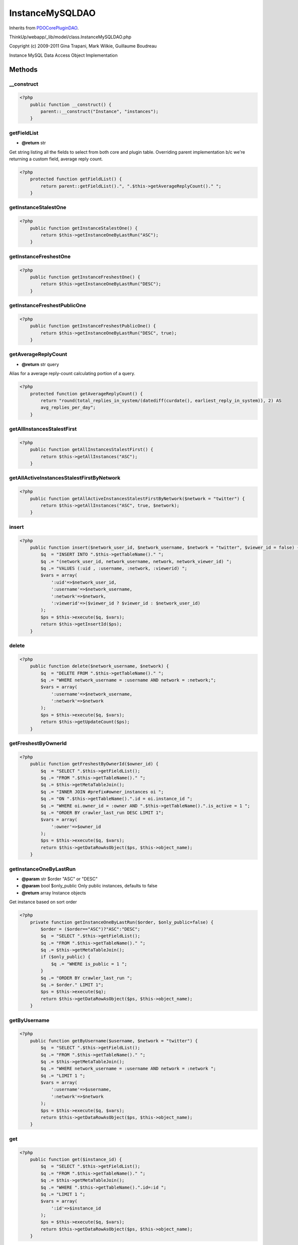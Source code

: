 InstanceMySQLDAO
================
Inherits from `PDOCorePluginDAO <./PDOCorePluginDAO.html>`_.

ThinkUp/webapp/_lib/model/class.InstanceMySQLDAO.php

Copyright (c) 2009-2011 Gina Trapani, Mark Wilkie, Guillaume Boudreau

Instance MySQL Data Access Object Implementation



Methods
-------

__construct
~~~~~~~~~~~



.. code-block:: php5

    <?php
        public function __construct() {
            parent::__construct("Instance", "instances");
        }


getFieldList
~~~~~~~~~~~~
* **@return** str


Get string listing all the fields to select from both core and plugin table.
Overriding parent implementation b/c we're returning a custom field, average reply count.

.. code-block:: php5

    <?php
        protected function getFieldList() {
            return parent::getFieldList().", ".$this->getAverageReplyCount()." ";
        }


getInstanceStalestOne
~~~~~~~~~~~~~~~~~~~~~



.. code-block:: php5

    <?php
        public function getInstanceStalestOne() {
            return $this->getInstanceOneByLastRun("ASC");
        }


getInstanceFreshestOne
~~~~~~~~~~~~~~~~~~~~~~



.. code-block:: php5

    <?php
        public function getInstanceFreshestOne() {
            return $this->getInstanceOneByLastRun("DESC");
        }


getInstanceFreshestPublicOne
~~~~~~~~~~~~~~~~~~~~~~~~~~~~



.. code-block:: php5

    <?php
        public function getInstanceFreshestPublicOne() {
            return $this->getInstanceOneByLastRun("DESC", true);
        }


getAverageReplyCount
~~~~~~~~~~~~~~~~~~~~
* **@return** str query


Alias for a average reply-count calculating portion of a query.

.. code-block:: php5

    <?php
        protected function getAverageReplyCount() {
            return "round(total_replies_in_system/(datediff(curdate(), earliest_reply_in_system)), 2) AS
            avg_replies_per_day";
        }


getAllInstancesStalestFirst
~~~~~~~~~~~~~~~~~~~~~~~~~~~



.. code-block:: php5

    <?php
        public function getAllInstancesStalestFirst() {
            return $this->getAllInstances("ASC");
        }


getAllActiveInstancesStalestFirstByNetwork
~~~~~~~~~~~~~~~~~~~~~~~~~~~~~~~~~~~~~~~~~~



.. code-block:: php5

    <?php
        public function getAllActiveInstancesStalestFirstByNetwork($network = "twitter") {
            return $this->getAllInstances("ASC", true, $network);
        }


insert
~~~~~~



.. code-block:: php5

    <?php
        public function insert($network_user_id, $network_username, $network = "twitter", $viewer_id = false) {
            $q  = "INSERT INTO ".$this->getTableName()." ";
            $q .= "(network_user_id, network_username, network, network_viewer_id) ";
            $q .= "VALUES (:uid , :username, :network, :viewerid) ";
            $vars = array(
                ':uid'=>$network_user_id,
                ':username'=>$network_username,
                ':network'=>$network,
                ':viewerid'=>($viewer_id ? $viewer_id : $network_user_id)
            );
            $ps = $this->execute($q, $vars);
            return $this->getInsertId($ps);
        }


delete
~~~~~~



.. code-block:: php5

    <?php
        public function delete($network_username, $network) {
            $q  = "DELETE FROM ".$this->getTableName()." ";
            $q .= "WHERE network_username = :username AND network = :network;";
            $vars = array(
                ':username'=>$network_username,
                ':network'=>$network
            );
            $ps = $this->execute($q, $vars);
            return $this->getUpdateCount($ps);
        }


getFreshestByOwnerId
~~~~~~~~~~~~~~~~~~~~



.. code-block:: php5

    <?php
        public function getFreshestByOwnerId($owner_id) {
            $q  = "SELECT ".$this->getFieldList();
            $q .= "FROM ".$this->getTableName()." ";
            $q .= $this->getMetaTableJoin();
            $q .= "INNER JOIN #prefix#owner_instances oi ";
            $q .= "ON ".$this->getTableName().".id = oi.instance_id ";
            $q .= "WHERE oi.owner_id = :owner AND ".$this->getTableName().".is_active = 1 ";
            $q .= "ORDER BY crawler_last_run DESC LIMIT 1";
            $vars = array(
                ':owner'=>$owner_id
            );
            $ps = $this->execute($q, $vars);
            return $this->getDataRowAsObject($ps, $this->object_name);
        }


getInstanceOneByLastRun
~~~~~~~~~~~~~~~~~~~~~~~
* **@param** str $order "ASC" or "DESC"
* **@param** bool $only_public Only public instances, defaults to false
* **@return** array Instance objects


Get instance based on sort order

.. code-block:: php5

    <?php
        private function getInstanceOneByLastRun($order, $only_public=false) {
            $order = ($order=="ASC")?"ASC":"DESC";
            $q  = "SELECT ".$this->getFieldList();
            $q .= "FROM ".$this->getTableName()." ";
            $q .= $this->getMetaTableJoin();
            if ($only_public) {
                $q .= "WHERE is_public = 1 ";
            }
            $q .= "ORDER BY crawler_last_run ";
            $q .= $order." LIMIT 1";
            $ps = $this->execute($q);
            return $this->getDataRowAsObject($ps, $this->object_name);
        }


getByUsername
~~~~~~~~~~~~~



.. code-block:: php5

    <?php
        public function getByUsername($username, $network = "twitter") {
            $q  = "SELECT ".$this->getFieldList();
            $q .= "FROM ".$this->getTableName()." ";
            $q .= $this->getMetaTableJoin();
            $q .= "WHERE network_username = :username AND network = :network ";
            $q .= "LIMIT 1 ";
            $vars = array(
                ':username'=>$username,
                ':network'=>$network
            );
            $ps = $this->execute($q, $vars);
            return $this->getDataRowAsObject($ps, $this->object_name);
        }


get
~~~



.. code-block:: php5

    <?php
        public function get($instance_id) {
            $q  = "SELECT ".$this->getFieldList();
            $q .= "FROM ".$this->getTableName()." ";
            $q .= $this->getMetaTableJoin();
            $q .= "WHERE ".$this->getTableName().".id=:id ";
            $q .= "LIMIT 1 ";
            $vars = array(
                ':id'=>$instance_id
            );
            $ps = $this->execute($q, $vars);
            return $this->getDataRowAsObject($ps, $this->object_name);
        }


getByUsernameOnNetwork
~~~~~~~~~~~~~~~~~~~~~~



.. code-block:: php5

    <?php
        public function getByUsernameOnNetwork($username, $network) {
            $q  = "SELECT ".$this->getFieldList();
            $q .= "FROM ".$this->getTableName()." ";
            $q .= $this->getMetaTableJoin();
            $q .= "WHERE network_username = :username AND network = :network ";
            $q .= "LIMIT 1 ";
            $vars = array(
                ':username'=>$username,
                ':network'=>$network
            );
            $ps = $this->execute($q, $vars);
            return $this->getDataRowAsObject($ps, $this->object_name);
        }


getByUserIdOnNetwork
~~~~~~~~~~~~~~~~~~~~



.. code-block:: php5

    <?php
        public function getByUserIdOnNetwork($network_user_id, $network) {
            $q  = "SELECT ".$this->getFieldList();
            $q .= "FROM ".$this->getTableName()." ";
            $q .= $this->getMetaTableJoin();
            $q .= "WHERE network_user_id = :uid AND network = :network ";
            $vars = array(
                ':uid'=>$network_user_id,
                ':network'=>$network
            );
            $ps = $this->execute($q, $vars);
            return $this->getDataRowAsObject($ps, $this->object_name);
        }


getAllInstances
~~~~~~~~~~~~~~~



.. code-block:: php5

    <?php
        public function getAllInstances($order = "DESC", $only_active = false, $network = "twitter") {
            $q  = "SELECT ".$this->getFieldList();
            $q .= "FROM ".$this->getTableName()." ";
            $q .= $this->getMetaTableJoin();
            $q .= "WHERE network=:network ";
            if ($only_active){
                $q .= "AND is_active = 1 ";
            }
            $q .= "ORDER BY crawler_last_run ".$order;
            $vars = array(
                ':network'=>$network
            );
            $ps = $this->execute($q, $vars);
            return $this->getDataRowsAsObjects($ps, $this->object_name);
        }


getByOwner
~~~~~~~~~~



.. code-block:: php5

    <?php
        public function getByOwner($owner, $force_not_admin = false) {
            $admin_status = (!$force_not_admin && $owner->is_admin ? true : false);
            $q  = "SELECT ".$this->getFieldList();
            $q .= "FROM ".$this->getTableName()." ";
            $q .= $this->getMetaTableJoin();
            if(!$admin_status){
                $q .= "INNER JOIN #prefix#owner_instances AS oi ";
                $q .= "ON ".$this->getTableName().".id = oi.instance_id ";
                $q .= "WHERE oi.owner_id = :ownerid ";
            }
            $q .= "ORDER BY crawler_last_run DESC;";
            $vars = array(
                ':ownerid'=>$owner->id
            );
            $ps = $this->execute($q, $vars);
            return $this->getDataRowsAsObjects($ps, $this->object_name);
        }


getPublicInstances
~~~~~~~~~~~~~~~~~~



.. code-block:: php5

    <?php
        public function getPublicInstances() {
            $q  = "SELECT ".$this->getFieldList();
            $q .= "FROM ".$this->getTableName()." ";
            $q .= $this->getMetaTableJoin();
            $q .= "WHERE is_public = 1 and is_active=1 ORDER BY crawler_last_run DESC;";
            $ps = $this->execute($q);
            return $this->getDataRowsAsObjects($ps, $this->object_name);
        }


getByOwnerAndNetwork
~~~~~~~~~~~~~~~~~~~~



.. code-block:: php5

    <?php
        public function getByOwnerAndNetwork($owner, $network, $disregard_admin_status = false) {
            $admin_status = (!$disregard_admin_status && $owner->is_admin ? true : false);
            $q  = "SELECT ".$this->getFieldList();
            $q .= "FROM ".$this->getTableName()." ";
            $q .= $this->getMetaTableJoin();
            if (!$admin_status){
                $q .= "INNER JOIN #prefix#owner_instances AS oi ";
                $q .= "ON ".$this->getTableName().".id = oi.instance_id ";
            }
            $q .= "WHERE network=:network ";
            if (!$admin_status){
                $q .= "AND oi.owner_id = :ownerid ";
            }
            $q .= "ORDER BY crawler_last_run DESC; ";
            $vars = array(
                ':ownerid'=>$owner->id,
                ':network'=>$network
            );
            //Workaround for a PHP bug
            if ($admin_status){
                unset ($vars[':ownerid']);
            }
            $ps = $this->execute($q, $vars);
            return $this->getDataRowsAsObjects($ps, $this->object_name);
        }


setPublic
~~~~~~~~~



.. code-block:: php5

    <?php
        public function setPublic($instance_id, $public) {
            $public = $this->convertBoolToDB($public);
            $q  = "UPDATE ".$this->getTableName()." ";
            $q .= "SET is_public = :public ";
            $q .= "WHERE id = :instance_id ;";
            $vars = array(
                ':instance_id'=>$instance_id,
                ':public'=>$public
            );
            $ps = $this->execute($q, $vars);
            return $this->getUpdateCount($ps);
        }


setActive
~~~~~~~~~



.. code-block:: php5

    <?php
        public function setActive($instance_id, $active) {
            $active = $this->convertBoolToDB($active);
            $q  = "UPDATE ".$this->getTableName()." ";
            $q .= "SET is_active = :active ";
            $q .= "WHERE id = :instance_id ;";
            $vars = array(
                ':instance_id'=>$instance_id,
                ':active'=>$active
            );
            $ps = $this->execute($q, $vars);
            return $this->getUpdateCount($ps);
        }


getInstanceUserStats
~~~~~~~~~~~~~~~~~~~~



.. code-block:: php5

    <?php
        private function getInstanceUserStats($network_user_id, $network) {
            $num_posts_max = 25;
    
            $q  = "SELECT pub_date, all_posts.total AS num_posts";
            $q .= "  FROM (";
            $q .= "        SELECT *";
            $q .= "          FROM #prefix#posts";
            $q .= "         WHERE author_user_id=:uid AND network=:network";
            $q .= "         ORDER BY pub_date DESC";
            $q .= "         LIMIT :num_posts) AS p,";
            $q .= "       (";
            $q .= "        SELECT COUNT(*) AS total";
            $q .= "          FROM #prefix#posts";
            $q .= "         WHERE author_user_id=:uid AND network=:network) AS all_posts ";
            $q .= "ORDER BY pub_date ASC ";
            $q .= "LIMIT 1;";
            $vars = array(
            	':uid' => $network_user_id,
                ':network' => $network,
                ':num_posts' => $num_posts_max
            );
            $result = $this->getDataRowAsArray($this->execute($q, $vars));
    
            if ($result['num_posts'] > $num_posts_max) {
                $result['num_posts'] = $num_posts_max;
            }
    
            $num_days = (time() - strtotime($result['pub_date'])) / (24*60*60);
            if ($num_days < 1) {
                $num_days = 1;
            }
            $posts_per_day = $result['num_posts'] / $num_days;
    
            $num_weeks = $num_days / 7;
            if ($num_weeks < 1) {
                $num_weeks = 1;
            }
            $posts_per_week = $result['num_posts'] / $num_weeks;
    
            $q  = "SELECT num_replies.total AS num_replies,";
            $q .= "       num_links.total   AS num_links,";
            $q .= "       all_posts.total   AS num_posts";
            $q .= "  FROM (";
            $q .= "        SELECT COUNT(*) AS total";
            $q .= "          FROM #prefix#posts";
            $q .= "         WHERE author_user_id=:uid AND network=:network";
            $q .= "           AND in_reply_to_user_id > 0) AS num_replies,";
            $q .= "       (";
            $q .= "        SELECT COUNT(*) AS total";
            $q .= "          FROM #prefix#posts AS p";
            $q .= "     LEFT JOIN #prefix#links AS l";
            $q .= "               ON (p.post_id = l.post_id AND p.network = l.network)";
            $q .= "         WHERE author_user_id=:uid AND p.network=:network ";
            $q .= "           AND l.post_id IS NOT NULL) AS num_links,";
            $q .= "       (";
            $q .= "        SELECT COUNT(*) AS total";
            $q .= "          FROM #prefix#posts";
            $q .= "         WHERE author_user_id=:uid AND network=:network) AS all_posts;";
            $vars = array(
            	':uid' => $network_user_id,
                ':network' => $network,
            );
            $result = $this->getDataRowAsArray($this->execute($q, $vars));
    
            $percent_replies = 0;
            $percent_links = 0;
            if ($result['num_posts'] > 0) {
                $percent_replies = $result['num_replies'] / $result['num_posts'] * 100.0;
                $percent_links = $result['num_links'] / $result['num_posts'] * 100.0;
            }
            return array($posts_per_day, $posts_per_week, $percent_replies, $percent_links);
        }


save
~~~~



.. code-block:: php5

    <?php
        public function save($instance_object, $user_xml_total_posts_by_owner, $logger = false) {
            $i = $instance_object;
            list($posts_per_day, $posts_per_week, $percent_replies, $percent_links) =
            $this->getInstanceUserStats($i->network_user_id, $i->network);
            $ot = ($user_xml_total_posts_by_owner != '' ? true : false);
            $lsi = ($i->last_post_id != "" ? true : false);
    
            $is_archive_loaded_follows = $this->convertBoolToDB($i->is_archive_loaded_follows);
            $is_archive_loaded_replies = $this->convertBoolToDB($i->is_archive_loaded_replies);
            $q  = "UPDATE ".$this->getTableName()." SET ";
            if ($lsi){
                $q .= "last_post_id = :last_post_id, ";
            }
            $q .= "favorites_profile = :fp, ";
            $q .= "owner_favs_in_system = (select count(*) from #prefix#favorites ";
            $q .= "where fav_of_user_id= :uid and network=:network), ";
            $q .= "crawler_last_run = NOW(), ";
            $q .= "total_posts_in_system = (select count(*) from #prefix#posts ";
            $q .= "where author_user_id=:uid and network = :network), ";
            if ($ot){
                $q .= "total_posts_by_owner = :tpbo, ";
            }
            $q .= "total_replies_in_system = (SELECT count(id) FROM #prefix#posts ";
            $q .= "WHERE network = :network AND MATCH(post_text) AGAINST(:username)), ";
            $q .= "total_follows_in_system = (SELECT count(*) FROM #prefix#follows ";
            $q .= "WHERE user_id=:uid AND active=1 AND network = :network), ";
            $q .= "is_archive_loaded_follows = :ialf, ";
            $q .= "is_archive_loaded_replies = :ialr, ";
            $q .= "earliest_reply_in_system = (SELECT pub_date ";
            $q .= "     FROM #prefix#posts ";
            $q .= "     WHERE network = :network AND match (post_text) AGAINST(:username) ";
            $q .= "     ORDER BY pub_date ASC LIMIT 1), ";
            $q .= "earliest_post_in_system = (SELECT pub_date ";
            $q .= "     FROM #prefix#posts ";
            $q .= "     WHERE author_user_id = :uid AND network = :network ";
            $q .= "     ORDER BY pub_date ASC LIMIT 1), ";
            $q .= "posts_per_day = :ppd, ";
            $q .= "posts_per_week = :ppw, ";
            $q .= "percentage_replies = :perc_r, ";
            $q .= "percentage_links = :perc_l ";
            $q .= "WHERE id = :id;";
    
            $vars = array(
                ':last_post_id' => $i->last_post_id,
                ':fp'           => $i->favorites_profile,
                ':uid'          => $i->network_user_id,
                ':tpbo'         => $user_xml_total_posts_by_owner,
                ':username'     => "%".$i->network_username."%",
                ':ialf'         => $is_archive_loaded_follows,
                ':ialr'         => $is_archive_loaded_replies,
                ':ppd'          => $posts_per_day,
                ':ppw'          => $posts_per_week,
                ':perc_r'       => $percent_replies,
                ':perc_l'       => $percent_links,
                ':network'      => $i->network,
                ':id'           => $i->id
            );
            $ps = $this->execute($q, $vars);
    
            $status_message = "Updated ".$i->network_username."'s system status.";
            if($logger){
                $logger->logUserSuccess($status_message, __METHOD__.','.__LINE__);
            }
            return $this->getUpdateCount($ps);
        }


updateLastRun
~~~~~~~~~~~~~



.. code-block:: php5

    <?php
        public function updateLastRun($id) {
            $q  = "UPDATE ".$this->getTableName()." ";
            $q .= "SET crawler_last_run = NOW() ";
            $q .= "WHERE id = :id ";
            $q .= "LIMIT 1 ";
            $vars = array(
                ':id'=>$id
            );
            $ps = $this->execute($q, $vars);
            return $this->getUpdateCount($ps);
        }


isUserConfigured
~~~~~~~~~~~~~~~~



.. code-block:: php5

    <?php
        public function isUserConfigured($username, $network) {
            $q  = "SELECT network_username ";
            $q .= "FROM ".$this->getTableName()." ";
            $q .= "WHERE network_username = :username AND network = :network ";
            $q .= "LIMIT 1 ";
            $vars = array(
                ':username'=>$username,
                ':network'=>$network
            );
            $ps = $this->execute($q, $vars);
            return $this->getDataIsReturned($ps);
        }


getByUserAndViewerId
~~~~~~~~~~~~~~~~~~~~



.. code-block:: php5

    <?php
        public function getByUserAndViewerId($network_user_id, $viewer_id, $network = 'facebook') {
            $q  = "SELECT ".$this->getFieldList();
            $q .= "FROM ".$this->getTableName()." ";
            $q .= $this->getMetaTableJoin();
            $q .= "WHERE network_user_id = :network_user_id AND network_viewer_id = :viewer_id ";
            $q .= "AND network = :network";
            $vars = array(
                ':network_user_id'=>$network_user_id,
                ':viewer_id'=>$viewer_id,
                ':network'=>$network
            );
            $ps = $this->execute($q, $vars);
            return $this->getDataRowAsObject($ps, $this->object_name);
        }


getByViewerId
~~~~~~~~~~~~~



.. code-block:: php5

    <?php
        public function getByViewerId($viewer_id, $network = 'facebook') {
            $q  = "SELECT ".$this->getFieldList();
            $q .= "FROM ".$this->getTableName()." ";
            $q .= $this->getMetaTableJoin();
            $q .= "WHERE network_viewer_id = :viewer_id AND network = :network ";
            $vars = array(
                ':viewer_id'=>$viewer_id,
                ':network'=>$network
            );
            $ps = $this->execute($q, $vars);
            return $this->getDataRowsAsObjects($ps, $this->object_name);
        }


getHoursSinceLastCrawlerRun
~~~~~~~~~~~~~~~~~~~~~~~~~~~



.. code-block:: php5

    <?php
        public function getHoursSinceLastCrawlerRun() {
            $q = "SELECT (unix_timestamp( NOW() ) - unix_timestamp(crawler_last_run )) / 3600 as hours_since_last_run ";
            $q .= "FROM ".$this->getTableName()." WHERE is_active=1 ORDER BY crawler_last_run ASC LIMIT 1";
            $ps = $this->execute($q);
            $result = $this->getDataRowsAsArrays($ps);
            if ($result && isset($result[0]) ) {
                return $result[0]['hours_since_last_run'];
            } else  {
                return null;
            }
        }




